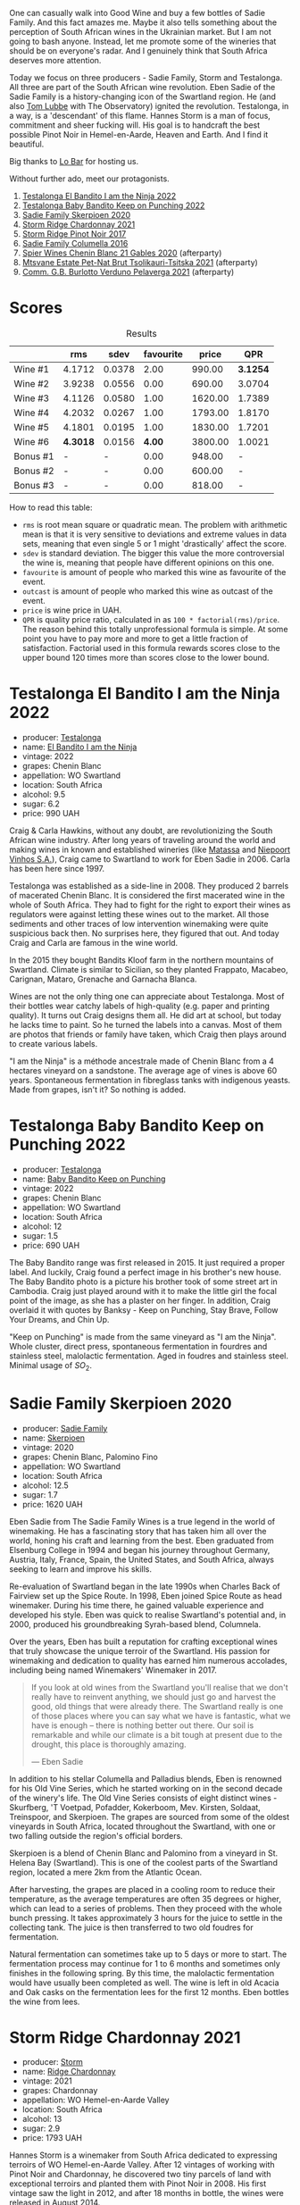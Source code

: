 [[file:/images/2023-06-20-south-africa/2023-06-20-17-54-56-IMG-7872.webp]]

One can casually walk into Good Wine and buy a few bottles of Sadie Family. And this fact amazes me. Maybe it also tells something about the perception of South African wines in the Ukrainian market. But I am not going to bash anyone. Instead, let me promote some of the wineries that should be on everyone's radar. And I genuinely think that South Africa deserves more attention.

Today we focus on three producers - Sadie Family, Storm and Testalonga. All three are part of the South African wine revolution. Eben Sadie of the Sadie Family is a history-changing icon of the Swartland region. He (and also [[barberry:/producers/cdc80e0e-1163-4b33-916d-e6806e5073e3][Tom Lubbe]] with The Observatory) ignited the revolution. Testalonga, in a way, is a 'descendant' of this flame. Hannes Storm is a man of focus, commitment and sheer fucking will. His goal is to handcraft the best possible Pinot Noir in Hemel-en-Aarde, Heaven and Earth. And I find it beautiful.

Big thanks to [[https://www.instagram.com/lo.kyiv/][Lo Bar]] for hosting us.

Without further ado, meet our protagonists.

1. [[barberry:/wines/8f825abb-5543-40ac-a42d-44fd1edf1a7d][Testalonga El Bandito I am the Ninja 2022]]
2. [[barberry:/wines/f70047ef-3506-4395-ba7d-c6867ab3bd5b][Testalonga Baby Bandito Keep on Punching 2022]]
3. [[barberry:/wines/d71fb0cc-4414-437e-8870-a4ef45c8abd8][Sadie Family Skerpioen 2020]]
4. [[barberry:/wines/817f34e2-6083-474d-8458-452569fdbf8a][Storm Ridge Chardonnay 2021]]
5. [[barberry:/wines/967d2311-5188-4cdb-ac6a-6ec94c6e40e0][Storm Ridge Pinot Noir 2017]]
6. [[barberry:/wines/f9b6ea46-f032-45c3-b18f-951508064989][Sadie Family Columella 2016]]
7. [[barberry:/wines/9555acaa-05b1-4adc-b0b5-8d04c5b91016][Spier Wines Chenin Blanc 21 Gables 2020]] (afterparty)
8. [[barberry:/wines/149668d8-4c02-44c0-8955-8d6028e35c92][Mtsvane Estate Pet-Nat Brut Tsolikauri-Tsitska 2021]] (afterparty)
9. [[barberry:/wines/40870c4e-61f7-4b11-9ab5-42d44a22829e][Comm. G.B. Burlotto Verduno Pelaverga 2021]] (afterparty)

* Scores
:PROPERTIES:
:ID:                     86e9d857-e5c3-4cd0-a8ff-092a0b271529
:END:

#+attr_html: :class tasting-scores :rules groups :cellspacing 0 :cellpadding 6
#+caption: Results
#+results: summary
|          |      rms |   sdev | favourite |   price |      QPR |
|----------+----------+--------+-----------+---------+----------|
| Wine #1  |   4.1712 | 0.0378 |      2.00 |  990.00 | *3.1254* |
| Wine #2  |   3.9238 | 0.0556 |      0.00 |  690.00 |   3.0704 |
| Wine #3  |   4.1126 | 0.0580 |      1.00 | 1620.00 |   1.7389 |
| Wine #4  |   4.2032 | 0.0267 |      1.00 | 1793.00 |   1.8170 |
| Wine #5  |   4.1801 | 0.0195 |      1.00 | 1830.00 |   1.7201 |
| Wine #6  | *4.3018* | 0.0156 |    *4.00* | 3800.00 |   1.0021 |
| Bonus #1 |        - |      - |      0.00 |  948.00 |        - |
| Bonus #2 |        - |      - |      0.00 |  600.00 |        - |
| Bonus #3 |        - |      - |      0.00 |  818.00 |        - |

How to read this table:

- =rms= is root mean square or quadratic mean. The problem with arithmetic mean is that it is very sensitive to deviations and extreme values in data sets, meaning that even single 5 or 1 might 'drastically' affect the score.
- =sdev= is standard deviation. The bigger this value the more controversial the wine is, meaning that people have different opinions on this one.
- =favourite= is amount of people who marked this wine as favourite of the event.
- =outcast= is amount of people who marked this wine as outcast of the event.
- =price= is wine price in UAH.
- =QPR= is quality price ratio, calculated in as =100 * factorial(rms)/price=. The reason behind this totally unprofessional formula is simple. At some point you have to pay more and more to get a little fraction of satisfaction. Factorial used in this formula rewards scores close to the upper bound 120 times more than scores close to the lower bound.

* Testalonga El Bandito I am the Ninja 2022
:PROPERTIES:
:ID:                     e828f487-b73f-4978-8548-674142b3bf8a
:END:

#+attr_html: :class bottle-right
[[file:/images/2023-06-20-south-africa/2023-06-20-18-05-10-IMG-7877.webp]]

- producer: [[barberry:/producers/28888340-61d4-42b7-9aa6-25ae9bf77e08][Testalonga]]
- name: [[barberry:/wines/8f825abb-5543-40ac-a42d-44fd1edf1a7d][El Bandito I am the Ninja]]
- vintage: 2022
- grapes: Chenin Blanc
- appellation: WO Swartland
- location: South Africa
- alcohol: 9.5
- sugar: 6.2
- price: 990 UAH

Craig & Carla Hawkins, without any doubt, are revolutionizing the South African wine industry. After long years of traveling around the world and making wines in known and established wineries (like [[barberry:/producers/cdc80e0e-1163-4b33-916d-e6806e5073e3][Matassa]] and [[barberry:/producers/1405b4d4-44cc-4685-a471-94fd20d248e8][Niepoort Vinhos S.A.]]), Craig came to Swartland to work for Eben Sadie in 2006. Carla has been here since 1997.

Testalonga was established as a side-line in 2008. They produced 2 barrels of macerated Chenin Blanc. It is considered the first macerated wine in the whole of South Africa. They had to fight for the right to export their wines as regulators were against letting these wines out to the market. All those sediments and other traces of low intervention winemaking were quite suspicious back then. No surprises here, they figured that out. And today Craig and Carla are famous in the wine world.

In the 2015 they bought Bandits Kloof farm in the northern mountains of Swartland. Climate is similar to Sicilian, so they planted Frappato, Macabeo, Carignan, Mataro, Grenache and Garnacha Blanca.

Wines are not the only thing one can appreciate about Testalonga. Most of their bottles wear catchy labels of high-quality (e.g. paper and printing quality). It turns out Craig designs them all. He did art at school, but today he lacks time to paint. So he turned the labels into a canvas. Most of them are photos that friends or family have taken, which Craig then plays around to create various labels.

"I am the Ninja" is a méthode ancestrale made of Chenin Blanc from a 4 hectares vineyard on a sandstone. The average age of vines is above 60 years. Spontaneous fermentation in fibreglass tanks with indigenous yeasts. Made from grapes, isn't it? So nothing is added.

* Testalonga Baby Bandito Keep on Punching 2022
:PROPERTIES:
:ID:                     b20278cc-bf64-41bd-9038-fbd03d1825ce
:END:

#+attr_html: :class bottle-right
[[file:/images/2023-06-20-south-africa/2023-06-20-17-51-39-IMG-7878.webp]]

- producer: [[barberry:/producers/28888340-61d4-42b7-9aa6-25ae9bf77e08][Testalonga]]
- name: [[barberry:/wines/f70047ef-3506-4395-ba7d-c6867ab3bd5b][Baby Bandito Keep on Punching]]
- vintage: 2022
- grapes: Chenin Blanc
- appellation: WO Swartland
- location: South Africa
- alcohol: 12
- sugar: 1.5
- price: 690 UAH

The Baby Bandito range was first released in 2015. It just required a proper label. And luckily, Craig found a perfect image in his brother's new house. The Baby Bandito photo is a picture his brother took of some street art in Cambodia. Craig just played around with it to make the little girl the focal point of the image, as she has a plaster on her finger. In addition, Craig overlaid it with quotes by Banksy - Keep on Punching, Stay Brave, Follow Your Dreams, and Chin Up.

"Keep on Punching" is made from the same vineyard as "I am the Ninja". Whole cluster, direct press, spontaneous fermentation in fourdres and stainless steel, malolactic fermentation. Aged in foudres and stainless steel. Minimal usage of $SO_2$.

* Sadie Family Skerpioen 2020
:PROPERTIES:
:ID:                     6766b6a9-5692-4cf8-8aa9-89d0cbc21274
:END:

#+attr_html: :class bottle-right
[[file:/images/2023-06-20-south-africa/2023-06-20-17-51-52-IMG-7879.webp]]

- producer: [[barberry:/producers/c7f2173e-1b32-4e44-8da0-bd36f04b3ae0][Sadie Family]]
- name: [[barberry:/wines/d71fb0cc-4414-437e-8870-a4ef45c8abd8][Skerpioen]]
- vintage: 2020
- grapes: Chenin Blanc, Palomino Fino
- appellation: WO Swartland
- location: South Africa
- alcohol: 12.5
- sugar: 1.7
- price: 1620 UAH

Eben Sadie from The Sadie Family Wines is a true legend in the world of winemaking. He has a fascinating story that has taken him all over the world, honing his craft and learning from the best. Eben graduated from Elsenburg College in 1994 and began his journey throughout Germany, Austria, Italy, France, Spain, the United States, and South Africa, always seeking to learn and improve his skills.

Re-evaluation of Swartland began in the late 1990s when Charles Back of Fairview set up the Spice Route. In 1998, Eben joined Spice Route as head winemaker. During his time there, he gained valuable experience and developed his style. Eben was quick to realise Swartland's potential and, in 2000, produced his groundbreaking Syrah-based blend, Columnela.

Over the years, Eben has built a reputation for crafting exceptional wines that truly showcase the unique terroir of the Swartland. His passion for winemaking and dedication to quality has earned him numerous accolades, including being named Winemakers' Winemaker in 2017.

#+begin_quote
If you look at old wines from the Swartland you'll realise that we don't really have to reinvent anything, we should just go and harvest the good, old things that were already there. The Swartland really is one of those places where you can say what we have is fantastic, what we have is enough – there is nothing better out there. Our soil is remarkable and while our climate is a bit tough at present due to the drought, this place is thoroughly amazing.

--- Eben Sadie
#+end_quote

In addition to his stellar Columella and Palladius blends, Eben is renowned for his Old Vine Series, which he started working on in the second decade of the winery's life. The Old Vine Series consists of eight distinct wines - Skurfberg, 'T Voetpad, Pofadder, Kokerboom, Mev. Kirsten, Soldaat, Treinspoor, and Skerpioen. The grapes are sourced from some of the oldest vineyards in South Africa, located throughout the Swartland, with one or two falling outside the region's official borders.

Skerpioen is a blend of Chenin Blanc and Palomino from a vineyard in St. Helena Bay (Swartland). This is one of the coolest parts of the Swartland region, located a mere 2km from the Atlantic Ocean.

After harvesting, the grapes are placed in a cooling room to reduce their temperature, as the average temperatures are often 35 degrees or higher, which can lead to a series of problems. Then they proceed with the whole bunch pressing. It takes approximately 3 hours for the juice to settle in the collecting tank. The juice is then transferred to two old foudres for fermentation.

Natural fermentation can sometimes take up to 5 days or more to start. The fermentation process may continue for 1 to 6 months and sometimes only finishes in the following spring. By this time, the malolactic fermentation would have usually been completed as well. The wine is left in old Acacia and Oak casks on the fermentation lees for the first 12 months. Eben bottles the wine from lees.

* Storm Ridge Chardonnay 2021
:PROPERTIES:
:ID:                     7aa0bba8-3253-4958-a5f0-309e84b852aa
:END:

#+attr_html: :class bottle-right
[[file:/images/2023-06-20-south-africa/2023-06-20-17-52-08-IMG-7880.webp]]

- producer: [[barberry:/producers/0baccd0b-6ff4-4a49-bdb1-a509b1c1314c][Storm]]
- name: [[barberry:/wines/817f34e2-6083-474d-8458-452569fdbf8a][Ridge Chardonnay]]
- vintage: 2021
- grapes: Chardonnay
- appellation: WO Hemel-en-Aarde Valley
- location: South Africa
- alcohol: 13
- sugar: 2.9
- price: 1793 UAH

Hannes Storm is a winemaker from South Africa dedicated to expressing terroirs of WO Hemel-en-Aarde Valley. After 12 vintages of working with Pinot Noir and Chardonnay, he discovered two tiny parcels of land with exceptional terroirs and planted them with Pinot Noir in 2008. His first vintage saw the light in 2012, and after 18 months in bottle, the wines were released in August 2014.

His approach - handcraft, small production, careful viticulture, minimal intervention in the cellar.

Now he works with 3 plots:

- Vrede Pinot Noir and Chardonnay - low-vigor, stony, clay-rich Bokkeveld (Buck Veld) shale soil in the Hemel-en-Aarde Valley.
- Ignis Pinot Noir - decomposed granite soil in the Upper Hemel-en-Aarde Valley.
- Ridge Pinot Noir and Chardonnay, also from low-vigour, stony, clay-rich Bokkeveld shale soil in the Hemel-en-Aarde Ridge.

WO Hemel-en-Aarde Valley is divided into Valley, Upper Valley and Ridge. And it means that Hennes grows Pinot Noir in all 3 appellations of Hemel-en-Aarde Valley. And in fact, he is the only winemaker with this sort of achievement.

Ridge Chardonnay hails from a cool, eastern slope on the Hemel-en-Aarde Ridge. This vintage was cooler than usual, so the harvest commenced on the 3rd of March, two weeks later than the previous vintage. Wild fermented, it spent 11 months in barrels, just 25% of them new. 5760 bottles produced.

* Storm Ridge Pinot Noir 2017
:PROPERTIES:
:ID:                     d7cd30f2-0c41-420c-99cc-fb9f834d3b94
:END:

#+attr_html: :class bottle-right
[[file:/images/2023-06-20-south-africa/2023-06-20-17-52-20-IMG-7881.webp]]

- producer: [[barberry:/producers/0baccd0b-6ff4-4a49-bdb1-a509b1c1314c][Storm]]
- name: [[barberry:/wines/967d2311-5188-4cdb-ac6a-6ec94c6e40e0][Ridge Pinot Noir]]
- vintage: 2017
- grapes: Pinot Noir
- appellation: WO Hemel-en-Aarde Valley
- location: South Africa
- alcohol: 13.5
- sugar: 3
- price: 1830 UAH

This wine is made from 100% Pinot Noir grapes, grown using sustainable agriculture on an east-facing sloping parcel of land with poor, stony soil. The soil contains clay and schist. The grapes are hand-harvested, destemmed, and cold-macerated for 10 days in open vats. They are then fermented using indigenous yeasts, pressed in a traditional wooden vertical press, and matured for 9-11 months in French oak barrels, with around 25% new oak. The wine is neither filtered nor fined, and sulfites are used judiciously.

It is worth mentioning that 2017 was the first vintage of three years long bone-dry soils. Although vines are drought-tolerant, the situation was critical and reached a crescendo in 2019. Vines' only purpose is to nurture their offspring - grapes and seeds. And when the vines are stressed, they focus so much energy on so few grapes.

* Sadie Family Columella 2016
:PROPERTIES:
:ID:                     89e92d28-5f83-4469-81f4-b42547e898f9
:END:

#+attr_html: :class bottle-right
[[file:/images/2023-06-20-south-africa/2023-06-20-17-52-33-IMG-7882.webp]]

- producer: [[barberry:/producers/c7f2173e-1b32-4e44-8da0-bd36f04b3ae0][Sadie Family]]
- name: [[barberry:/wines/f9b6ea46-f032-45c3-b18f-951508064989][Columella]]
- vintage: 2016
- grapes: Syrah, Monastrell, Grenache, Cinsault, Tinta Barroca
- appellation: WO Swartland
- location: South Africa
- alcohol: 13.5
- sugar: 1.6
- price: 3800 UAH

Columnela is a Syrah-based blend with Mourvèdre, Grenache, Carignan, Cinsaut and Tinta Barocca. The grapes are sourced from Paardeberg (2 vineyards), Kasteelberg (4 vineyards), Malmesbury (1 vineyard) and Piquetberg (1 vineyard). The vines grow on granite, slate, gravel and sandstone formations.

After harvesting, the grapes are sorted by hand in small "strawberry" cases. Fermentation takes place spontaneously in 3300-litre open concrete fermenters for about three weeks at a temperature of 24°C and is then followed by a post-fermentation maceration of another three weeks. No additions are made to the fermenting wine. Pressing takes place in a traditional basket press. The wine is transferred to the barrel (5% new) for malolactic fermentation.

The wine spends 12 months on the lees in tight-grain French oak barrels, just 5% of them new. The wine is then racked into big oval casks (foudres) for an additional year of maturation on the fine lees. After a total of two years, the wine is bottled without fining or filtration.

#+begin_quote
Displayed very dark red fruit that seemed to be all coiled up in tannins and very neatly woven together. The wine is under tension and rightfully so. The focus in this wine is serious and all in all this one shows very high potential and reminds one of a mega complex helix - the only aspect that will reveal the true potential is time! This wine should be left alone for at least the first decade plus and will drink well into 2048 and possibly beyond.

--- [[https://www.thesadiefamily.com/wp-content/uploads/2021/05/The-Columella-20-Year-Review.pdf][Eben Sadie & Paul Jordaan, 27th April 2020]]
#+end_quote

* Raw scores
:PROPERTIES:
:ID:                     9df858a6-8596-476d-b851-3583d09024c7
:END:

#+attr_html: :class tasting-scores
#+caption: Scores
#+results: scores
|              | Wine #1 | Wine #2 | Wine #3 | Wine #4 | Wine #5 | Wine #6 | Bonus #1 | Bonus #2 | Bonus #3 |
|--------------+---------+---------+---------+---------+---------+---------+----------+----------+----------|
| Oleksandr R  |    4.20 |    4.00 |    4.10 |  *4.20* |    3.90 |    4.10 | -        | -        | -        |
| Julie B      |    4.10 |    3.90 |    4.20 |    4.10 |    4.20 |  *4.30* | -        | -        | -        |
| Dmytro D     |  *4.30* |    3.60 |    4.10 |    4.30 |    4.30 |    4.20 | -        | -        | -        |
| Ivietta K    |    4.30 |    4.25 |    3.50 |    4.20 |    4.10 |  *4.40* | -        | -        | -        |
| Yaryna T     |    4.50 |    3.50 |    3.95 |    4.60 |  *4.30* |    4.20 | -        | -        | -        |
| Yaroslav M   |    4.00 |    4.00 |  *4.30* |    4.10 |    4.10 |    4.20 | -        | -        | -        |
| Maryna Yu    |    3.90 |    4.20 |    4.30 |    4.00 |    4.40 |  *4.50* | -        | -        | -        |
| Anastasiia Z |  *4.30* |    4.00 |    4.30 |    4.10 |    4.10 |    4.40 | -        | -        | -        |
| Boris B      |    3.90 |    3.80 |    4.20 |    4.20 |    4.20 |  *4.40* | -        | -        | -        |

* Resources
:PROPERTIES:
:ID:                     c2440962-4942-4d7e-a686-54b46c372324
:END:

- [[https://thesourcingtable.com/blogs/learn/future-classics][The Swartland And The South African Wine Revolution]]
- [[https://swartlandwineandolives.co.za/the-many-labels-of-testalonga][The many labels of Testalonga]]
- [[https://swartlandwineandolives.co.za/making-wine-from-grapes-the-testalonga-approach-to-natural-wine/][Making wine from grapes - the Testalonga approach to natural wine]]
- [[https://zrswines.com/wine-producer/testalonga/][Testalonga - Zev Rovine Selections]]
- [[https://swartlandwineandolives.co.za/place-above-progress-eben-sadie-on-old-vines-new-cultivars-and-bottling-the-swartland/][Place above progress – Eben Sadie on old vines, new cultivars and bottling the Swartland]]

